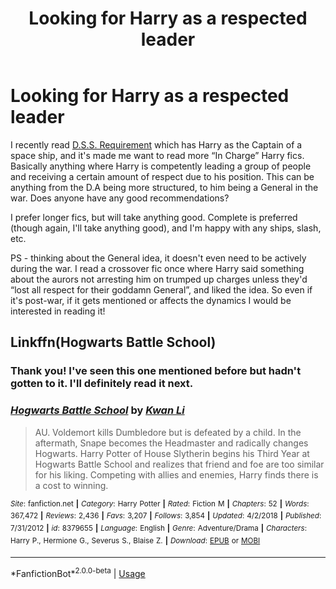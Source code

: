 #+TITLE: Looking for Harry as a respected leader

* Looking for Harry as a respected leader
:PROPERTIES:
:Author: Amarantexx
:Score: 5
:DateUnix: 1552597977.0
:DateShort: 2019-Mar-15
:FlairText: Request
:END:
I recently read [[https://archiveofourown.org/works/3412346/chapters/7472102][D.S.S. Requirement]] which has Harry as the Captain of a space ship, and it's made me want to read more “In Charge” Harry fics. Basically anything where Harry is competently leading a group of people and receiving a certain amount of respect due to his position. This can be anything from the D.A being more structured, to him being a General in the war. Does anyone have any good recommendations?

I prefer longer fics, but will take anything good. Complete is preferred (though again, I'll take anything good), and I'm happy with any ships, slash, etc.

PS - thinking about the General idea, it doesn't even need to be actively during the war. I read a crossover fic once where Harry said something about the aurors not arresting him on trumped up charges unless they'd “lost all respect for their goddamn General”, and liked the idea. So even if it's post-war, if it gets mentioned or affects the dynamics I would be interested in reading it!


** Linkffn(Hogwarts Battle School)
:PROPERTIES:
:Author: ObservantEeyore
:Score: 2
:DateUnix: 1552602676.0
:DateShort: 2019-Mar-15
:END:

*** Thank you! I've seen this one mentioned before but hadn't gotten to it. I'll definitely read it next.
:PROPERTIES:
:Author: Amarantexx
:Score: 2
:DateUnix: 1552603024.0
:DateShort: 2019-Mar-15
:END:


*** [[https://www.fanfiction.net/s/8379655/1/][*/Hogwarts Battle School/*]] by [[https://www.fanfiction.net/u/1023780/Kwan-Li][/Kwan Li/]]

#+begin_quote
  AU. Voldemort kills Dumbledore but is defeated by a child. In the aftermath, Snape becomes the Headmaster and radically changes Hogwarts. Harry Potter of House Slytherin begins his Third Year at Hogwarts Battle School and realizes that friend and foe are too similar for his liking. Competing with allies and enemies, Harry finds there is a cost to winning.
#+end_quote

^{/Site/:} ^{fanfiction.net} ^{*|*} ^{/Category/:} ^{Harry} ^{Potter} ^{*|*} ^{/Rated/:} ^{Fiction} ^{M} ^{*|*} ^{/Chapters/:} ^{52} ^{*|*} ^{/Words/:} ^{367,472} ^{*|*} ^{/Reviews/:} ^{2,436} ^{*|*} ^{/Favs/:} ^{3,207} ^{*|*} ^{/Follows/:} ^{3,854} ^{*|*} ^{/Updated/:} ^{4/2/2018} ^{*|*} ^{/Published/:} ^{7/31/2012} ^{*|*} ^{/id/:} ^{8379655} ^{*|*} ^{/Language/:} ^{English} ^{*|*} ^{/Genre/:} ^{Adventure/Drama} ^{*|*} ^{/Characters/:} ^{Harry} ^{P.,} ^{Hermione} ^{G.,} ^{Severus} ^{S.,} ^{Blaise} ^{Z.} ^{*|*} ^{/Download/:} ^{[[http://www.ff2ebook.com/old/ffn-bot/index.php?id=8379655&source=ff&filetype=epub][EPUB]]} ^{or} ^{[[http://www.ff2ebook.com/old/ffn-bot/index.php?id=8379655&source=ff&filetype=mobi][MOBI]]}

--------------

*FanfictionBot*^{2.0.0-beta} | [[https://github.com/tusing/reddit-ffn-bot/wiki/Usage][Usage]]
:PROPERTIES:
:Author: FanfictionBot
:Score: 1
:DateUnix: 1552602684.0
:DateShort: 2019-Mar-15
:END:
